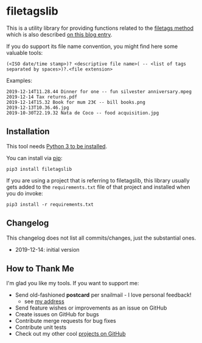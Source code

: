 * filetagslib

This is a utility library for providing functions related to the
[[https://github.com/novoidfiletags/filetags][filetags method]] which is also described [[https://karl-voit.at/managing-digital-photographs/][on this blog entry]].

If you do support its file name convention, you might find here some
valuable tools:

: (<ISO date/time stamp>)? <descriptive file name>( -- <list of tags separated by spaces>)?.<file extension>

Examples:

: 2019-12-14T11.28.44 Dinner for one -- fun silvester anniversary.mpeg
: 2019-12-14 Tax returns.pdf
: 2019-12-14T15.32 Book for mum 23€ -- bill books.png
: 2019-12-13T10.36.46.jpg
: 2019-10-30T22.19.32 Nata de Coco -- food acquisition.jpg

** Installation

This tool needs [[http://www.python.org/downloads/][Python 3 to be installed]].

You can install via [[https://packaging.python.org/tutorials/installing-packages/][pip]]:

: pip3 install filetagslib

If you are using a project that is referring to filetagslib, this
library usually gets added to the =requirements.txt= file of that
project and installed when you do invoke:

: pip3 install -r requirements.txt

** Changelog

This changelog does not list all commits/changes, just the substantial
ones.

- 2019-12-14: initial version

** How to Thank Me

I'm glad you like my tools. If you want to support me:

- Send old-fashioned *postcard* per snailmail - I love personal feedback!
  - see [[http://tinyurl.com/j6w8hyo][my address]]
- Send feature wishes or improvements as an issue on GitHub
- Create issues on GitHub for bugs
- Contribute merge requests for bug fixes
- Contribute unit tests
- Check out my other cool [[https://github.com/novoid][projects on GitHub]]

* Local Variables                                                  :noexport:
# Local Variables:
# mode: auto-fill
# mode: flyspell
# eval: (ispell-change-dictionary "en_US")
# End:
